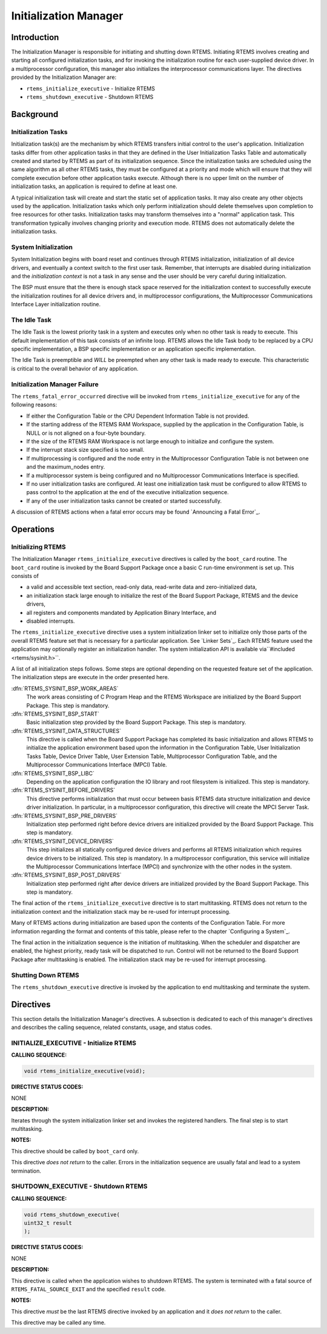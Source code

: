 Initialization Manager
######################

Introduction
============

The Initialization Manager is responsible for
initiating and shutting down RTEMS.  Initiating RTEMS involves
creating and starting all configured initialization tasks, and
for invoking the initialization routine for each user-supplied
device driver.  In a multiprocessor configuration, this manager
also initializes the interprocessor communications layer.  The
directives provided by the Initialization Manager are:

- ``rtems_initialize_executive`` - Initialize RTEMS

- ``rtems_shutdown_executive`` - Shutdown RTEMS

Background
==========

Initialization Tasks
--------------------
.. index:: initialization tasks

Initialization task(s) are the mechanism by which
RTEMS transfers initial control to the user's application.
Initialization tasks differ from other application tasks in that
they are defined in the User Initialization Tasks Table and
automatically created and started by RTEMS as part of its
initialization sequence.  Since the initialization tasks are
scheduled using the same algorithm as all other RTEMS tasks,
they must be configured at a priority and mode which will ensure
that they will complete execution before other application tasks
execute.  Although there is no upper limit on the number of
initialization tasks, an application is required to define at
least one.

A typical initialization task will create and start
the static set of application tasks.  It may also create any
other objects used by the application.  Initialization tasks
which only perform initialization should delete themselves upon
completion to free resources for other tasks.  Initialization
tasks may transform themselves into a "normal" application task.
This transformation typically involves changing priority and
execution mode.  RTEMS does not automatically delete the
initialization tasks.

System Initialization
---------------------

System Initialization begins with board reset and continues
through RTEMS initialization, initialization of all device
drivers, and eventually a context switch to the first user
task.  Remember, that interrupts are disabled during
initialization and the *initialization context* is not
a task in any sense and the user should be very careful
during initialization.

The BSP must ensure that the there is enough stack
space reserved for the initialization context to
successfully execute the initialization routines for
all device drivers and, in multiprocessor configurations, the
Multiprocessor Communications Interface Layer initialization
routine.

The Idle Task
-------------

The Idle Task is the lowest priority task in a system
and executes only when no other task is ready to execute.  This
default implementation of this task consists of an infinite
loop. RTEMS allows the Idle Task body to be replaced by a CPU
specific implementation, a BSP specific implementation or an
application specific implementation.

The Idle Task is preemptible and *WILL* be preempted when
any other task is made ready to execute.  This characteristic is
critical to the overall behavior of any application.

Initialization Manager Failure
------------------------------

The ``rtems_fatal_error_occurred`` directive will
be invoked from ``rtems_initialize_executive``
for any of the following reasons:

- If either the Configuration Table or the CPU Dependent
  Information Table is not provided.

- If the starting address of the RTEMS RAM Workspace,
  supplied by the application in the Configuration Table, is NULL
  or is not aligned on a four-byte boundary.

- If the size of the RTEMS RAM Workspace is not large
  enough to initialize and configure the system.

- If the interrupt stack size specified is too small.

- If multiprocessing is configured and the node entry in
  the Multiprocessor Configuration Table is not between one and
  the maximum_nodes entry.

- If a multiprocessor system is being configured and no
  Multiprocessor Communications Interface is specified.

- If no user initialization tasks are configured.  At
  least one initialization task must be configured to allow RTEMS
  to pass control to the application at the end of the executive
  initialization sequence.

- If any of the user initialization tasks cannot be
  created or started successfully.

A discussion of RTEMS actions when a fatal error occurs
may be found `Announcing a Fatal Error`_.

Operations
==========

Initializing RTEMS
------------------

The Initialization Manager ``rtems_initialize_executive``
directives is called by the ``boot_card`` routine.  The ``boot_card``
routine is invoked by the Board Support Package once a basic C run-time
environment is set up.  This consists of

- a valid and accessible text section, read-only data, read-write data and
  zero-initialized data,

- an initialization stack large enough to initialize the rest of the Board
  Support Package, RTEMS and the device drivers,

- all registers and components mandated by Application Binary Interface, and

- disabled interrupts.

The ``rtems_initialize_executive`` directive uses a system
initialization linker set to initialize only those parts of the overall RTEMS
feature set that is necessary for a particular application.  See `Linker Sets`_.  
Each RTEMS feature used the application may optionally register an
initialization handler.  The system initialization API is available via``#included <rtems/sysinit.h>``.

A list of all initialization steps follows.  Some steps are optional depending
on the requested feature set of the application.  The initialization steps are
execute in the order presented here.

:dfn:`RTEMS_SYSINIT_BSP_WORK_AREAS`
    The work areas consisting of C Program Heap and the RTEMS Workspace are
    initialized by the Board Support Package.  This step is mandatory.

:dfn:`RTEMS_SYSINIT_BSP_START`
    Basic initialization step provided by the Board Support Package.  This step is
    mandatory.

:dfn:`RTEMS_SYSINIT_DATA_STRUCTURES`
    This directive is called when the Board Support Package has completed its basic
    initialization and allows RTEMS to initialize the application environment based
    upon the information in the Configuration Table, User Initialization Tasks
    Table, Device Driver Table, User Extension Table, Multiprocessor Configuration
    Table, and the Multiprocessor Communications Interface (MPCI) Table.

:dfn:`RTEMS_SYSINIT_BSP_LIBC`
    Depending on the application configuration the IO library and root filesystem
    is initialized.  This step is mandatory.

:dfn:`RTEMS_SYSINIT_BEFORE_DRIVERS`
    This directive performs initialization that must occur between basis RTEMS data
    structure initialization and device driver initialization.  In particular, in a
    multiprocessor configuration, this directive will create the MPCI Server Task.

:dfn:`RTEMS_SYSINIT_BSP_PRE_DRIVERS`
    Initialization step performed right before device drivers are initialized
    provided by the Board Support Package.  This step is mandatory.

:dfn:`RTEMS_SYSINIT_DEVICE_DRIVERS`
    This step initializes all statically configured device drivers and performs all
    RTEMS initialization which requires device drivers to be initialized.  This
    step is mandatory.
    In a multiprocessor configuration, this service will initialize the
    Multiprocessor Communications Interface (MPCI) and synchronize with the other
    nodes in the system.

:dfn:`RTEMS_SYSINIT_BSP_POST_DRIVERS`
    Initialization step performed right after device drivers are initialized
    provided by the Board Support Package.  This step is mandatory.

The final action of the ``rtems_initialize_executive`` directive
is to start multitasking.  RTEMS does not return to the initialization context
and the initialization stack may be re-used for interrupt processing.

Many of RTEMS actions during initialization are based upon
the contents of the Configuration Table.  For more information
regarding the format and contents of this table, please refer
to the chapter `Configuring a System`_.

The final action in the initialization sequence is the
initiation of multitasking.  When the scheduler and dispatcher
are enabled, the highest priority, ready task will be dispatched
to run.  Control will not be returned to the Board Support
Package after multitasking is enabled.  The initialization stack may be re-used
for interrupt processing.

Shutting Down RTEMS
-------------------

The ``rtems_shutdown_executive`` directive is invoked by the
application to end multitasking and terminate the system.

Directives
==========

This section details the Initialization Manager's
directives.  A subsection is dedicated to each of this manager's
directives and describes the calling sequence, related
constants, usage, and status codes.

INITIALIZE_EXECUTIVE - Initialize RTEMS
---------------------------------------
.. index:: initialize RTEMS
.. index:: start multitasking

**CALLING SEQUENCE:**

.. index:: rtems_initialize_executive

.. code:: c

    void rtems_initialize_executive(void);

**DIRECTIVE STATUS CODES:**

NONE

**DESCRIPTION:**

Iterates through the system initialization linker set and invokes the
registered handlers.  The final step is to start multitasking.

**NOTES:**

This directive should be called by ``boot_card`` only.

This directive *does not return* to the caller.  Errors in the initialization
sequence are usually fatal and lead to a system termination.

SHUTDOWN_EXECUTIVE - Shutdown RTEMS
-----------------------------------
.. index:: shutdown RTEMS

**CALLING SEQUENCE:**

.. index:: rtems_shutdown_executive

.. code:: c

    void rtems_shutdown_executive(
    uint32_t result
    );

**DIRECTIVE STATUS CODES:**

NONE

**DESCRIPTION:**

This directive is called when the application wishes to shutdown RTEMS.  The
system is terminated with a fatal source of ``RTEMS_FATAL_SOURCE_EXIT`` and
the specified ``result`` code.

**NOTES:**

This directive *must* be the last RTEMS directive
invoked by an application and it *does not return* to the caller.

This directive may be called any time.

.. COMMENT: COPYRIGHT (c) 1988-2014.

.. COMMENT: On-Line Applications Research Corporation (OAR).

.. COMMENT: All rights reserved.

